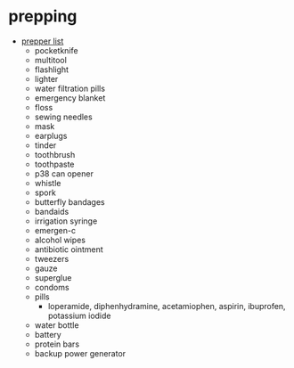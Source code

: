 * prepping
- [[https://twitter.com/magpiekilljoy/status/1347018980146499585][prepper list]]
  - pocketknife
  - multitool
  - flashlight
  - lighter
  - water filtration pills
  - emergency blanket
  - floss
  - sewing needles
  - mask
  - earplugs
  - tinder
  - toothbrush
  - toothpaste
  - p38 can opener
  - whistle
  - spork
  - butterfly bandages
  - bandaids
  - irrigation syringe
  - emergen-c
  - alcohol wipes
  - antibiotic ointment
  - tweezers
  - gauze
  - superglue
  - condoms
  - pills
    - loperamide, diphenhydramine, acetamiophen, aspirin, ibuprofen, potassium iodide
  - water bottle
  - battery
  - protein bars
  - backup power generator 
